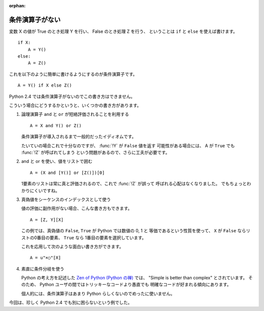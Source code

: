 :orphan:

.. _if-else:

条件演算子がない
====================

変数 X の値が True のとき処理 Y を行い、 False のとき処理 Z を行う、
ということは ``if`` と ``else`` を使えば書けます。

::

  if X:
      A = Y()
  else:
      A = Z()

これを以下のように簡単に書けるようにするのが条件演算子です。

::

  A = Y() if X else Z()

Python 2.4 では条件演算子がないのでこの書き方はできません。

こういう場合にどうするかというと、いくつかの書き方があります。

1) 論理演算子 ``and`` と ``or`` が短絡評価されることを利用する

   ::

     A = X and Y() or Z()

   条件演算子が導入されるまで一般的だったイディオムです。

   たいていの場合これで十分なのですが、 :func:`!Y` が ``False`` 値を返す
   可能性がある場合には、 A が ``True`` でも :func:`!Z` が呼ばれてしまう
   という問題があるので、さらに工夫が必要です。

2) and と or を使い、値をリストで囲む

   ::

     A = (X and [Y()] or [Z()])[0]

   1要素のリストは常に真と評価されるので、これで :func:`!Z` が誤って
   呼ばれる心配はなくなりました。
   でもちょっとわかりにくいですね。

3) 真偽値をシーケンスのインデックスとして使う

   値の評価に副作用がない場合、こんな書き方もできます。

   ::

     A = [Z, Y][X]

   この例では、真偽値の ``False``, ``True`` が Python では数値の 0, 1 と
   等価であるという性質を使って、 ``X`` が ``False`` ならリストの0番目の要素、
   ``True`` なら 1番目の要素を選択しています。

   これを応用して次のような面白い書き方ができます。

   ::

     A = u"×○"[X]

4) 素直に条件分岐を使う

   Python の考え方を記述した `Zen of Python (Python の禅)
   <http://www.python.org/dev/peps/pep-0020/>`_ では、
   "Simple is better than complex" とされています。
   そのため、 Python ユーザの間ではトリッキーなコードより愚直でも
   明確なコードが好まれる傾向にあります。

   個人的には、条件演算子はあまり Python らしくないのでめったに使いません。

今回は、珍しく Python 2.4 でも別に困らないという例でした。
